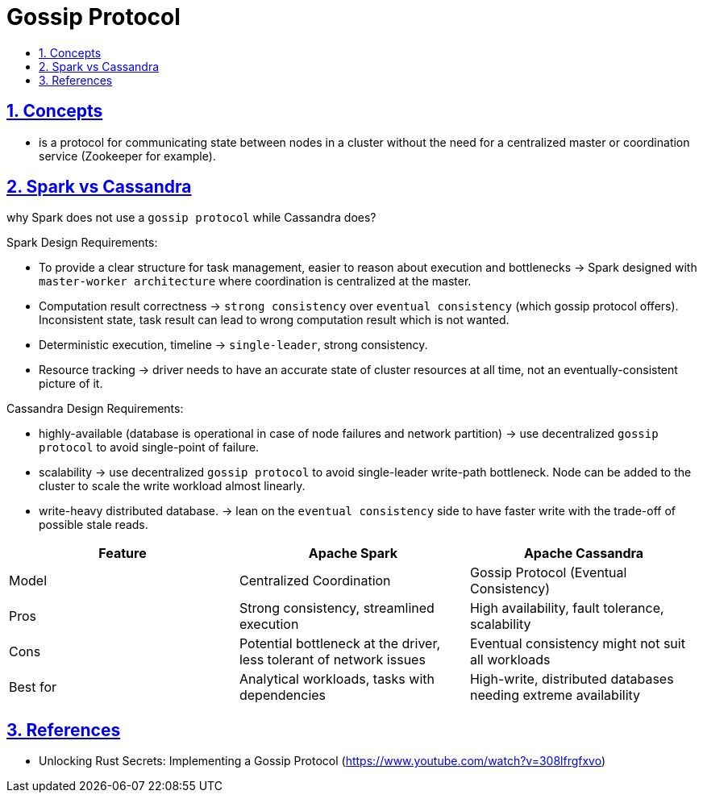 = Gossip Protocol
:idprefix:
:idseparator: -
:sectanchors:
:sectlinks:
:sectnumlevels: 6
:sectnums:
:toc: macro
:toclevels: 6
:toc-title:

toc::[]

== Concepts

* is a protocol for communicating state between nodes in a cluster without the need for
a centralized master or coordination service (Zookeeper for example).

== Spark vs Cassandra

why Spark does not use a `gossip protocol` while Cassandra does?

Spark Design Requirements:

* To provide a clear structure for task management, easier to reason about execution and bottlenecks -> Spark designed with `master-worker architecture` where coordination is centralized at the master.
* Computation result correctness -> `strong consistency` over `eventual consistency` (which gossip protocol offers). Inconsistent state, task result can lead to wrong computation result which is not wanted.
* Deterministic execution, timeline -> `single-leader`, strong consistency.
* Resource tracking -> driver needs to have an accurate state of cluster resources at all time, not an eventually-consistent picture of it.

Cassandra Design Requirements:

* highly-available (database is operational in case of node failures and network partition)
-> use decentralized `gossip protocol` to avoid single-point of failure.
* scalability -> use decentralized `gossip protocol` to avoid single-leader write-path bottleneck.
Node can be added to the cluster to scale the write workload almost linearly.
* write-heavy distributed database. -> lean on the `eventual consistency` side to have
faster write with the trade-off of possible stale reads.


|===
| Feature | Apache Spark | Apache Cassandra

| Model | Centralized Coordination | Gossip Protocol (Eventual Consistency)

| Pros | Strong consistency, streamlined execution | High availability, fault tolerance, scalability

| Cons | Potential bottleneck at the driver, less tolerant of network issues | Eventual consistency might not suit all workloads

| Best for | Analytical workloads, tasks with dependencies | High-write, distributed databases needing extreme availability
|===

== References

* Unlocking Rust Secrets: Implementing a Gossip Protocol (https://www.youtube.com/watch?v=308lfrgfxvo)